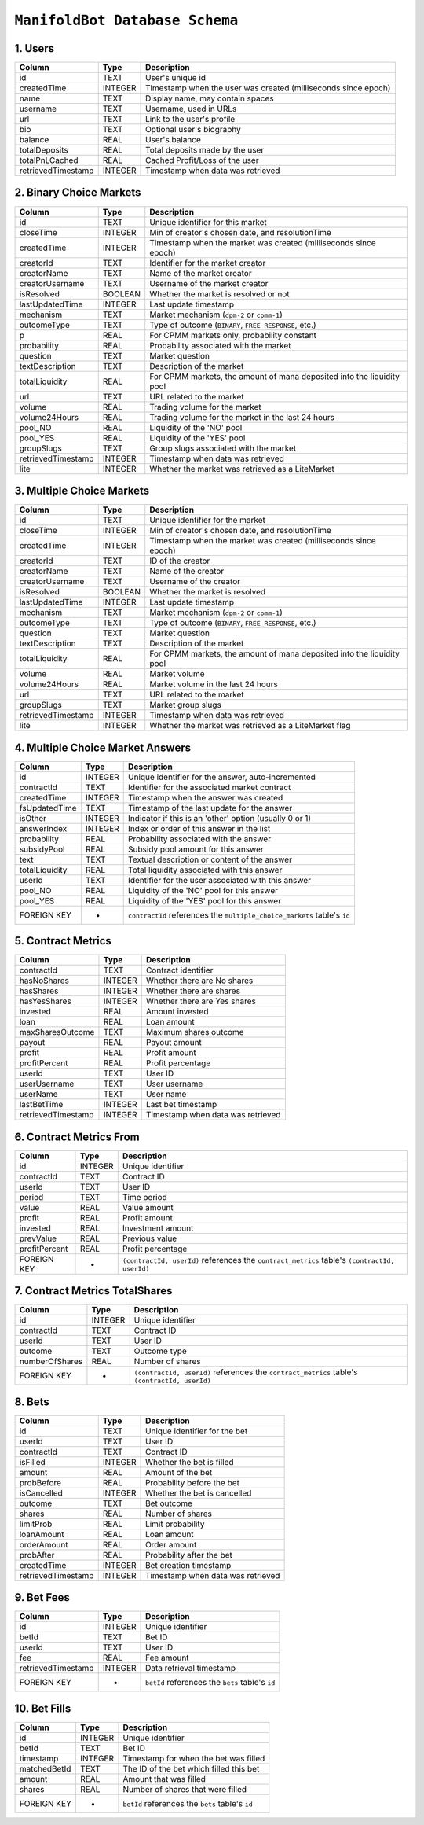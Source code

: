 ``ManifoldBot Database Schema``
================================

.. _1-users:

1. Users
--------

+--------------------+---------+-------------------------------------+
| Column             | Type    | Description                         |
+====================+=========+=====================================+
| id                 | TEXT    | User's unique id                    |
+--------------------+---------+-------------------------------------+
| createdTime        | INTEGER | Timestamp when the user was created |
|                    |         | (milliseconds since epoch)          |
+--------------------+---------+-------------------------------------+
| name               | TEXT    | Display name, may contain spaces    |
+--------------------+---------+-------------------------------------+
| username           | TEXT    | Username, used in URLs              |
+--------------------+---------+-------------------------------------+
| url                | TEXT    | Link to the user's profile          |
+--------------------+---------+-------------------------------------+
| bio                | TEXT    | Optional user's biography           |
+--------------------+---------+-------------------------------------+
| balance            | REAL    | User's balance                      |
+--------------------+---------+-------------------------------------+
| totalDeposits      | REAL    | Total deposits made by the user     |
+--------------------+---------+-------------------------------------+
| totalPnLCached     | REAL    | Cached Profit/Loss of the user      |
+--------------------+---------+-------------------------------------+
| retrievedTimestamp | INTEGER | Timestamp when data was retrieved   |
+--------------------+---------+-------------------------------------+

.. _2-binary-choice-markets:

2. Binary Choice Markets
------------------------

+--------------------+---------+-------------------------------------+
| Column             | Type    | Description                         |
+====================+=========+=====================================+
| id                 | TEXT    | Unique identifier for this market   |
+--------------------+---------+-------------------------------------+
| closeTime          | INTEGER | Min of creator's chosen date, and   |
|                    |         | resolutionTime                      |
+--------------------+---------+-------------------------------------+
| createdTime        | INTEGER | Timestamp when the market was       |
|                    |         | created (milliseconds since epoch)  |
+--------------------+---------+-------------------------------------+
| creatorId          | TEXT    | Identifier for the market creator   |
+--------------------+---------+-------------------------------------+
| creatorName        | TEXT    | Name of the market creator          |
+--------------------+---------+-------------------------------------+
| creatorUsername    | TEXT    | Username of the market creator      |
+--------------------+---------+-------------------------------------+
| isResolved         | BOOLEAN | Whether the market is resolved or   |
|                    |         | not                                 |
+--------------------+---------+-------------------------------------+
| lastUpdatedTime    | INTEGER | Last update timestamp               |
+--------------------+---------+-------------------------------------+
| mechanism          | TEXT    | Market mechanism (``dpm-2`` or      |
|                    |         | ``cpmm-1``)                         |
+--------------------+---------+-------------------------------------+
| outcomeType        | TEXT    | Type of outcome (``BINARY``,        |
|                    |         | ``FREE_RESPONSE``, etc.)            |
+--------------------+---------+-------------------------------------+
| p                  | REAL    | For CPMM markets only, probability  |
|                    |         | constant                            |
+--------------------+---------+-------------------------------------+
| probability        | REAL    | Probability associated with the     |
|                    |         | market                              |
+--------------------+---------+-------------------------------------+
| question           | TEXT    | Market question                     |
+--------------------+---------+-------------------------------------+
| textDescription    | TEXT    | Description of the market           |
+--------------------+---------+-------------------------------------+
| totalLiquidity     | REAL    | For CPMM markets, the amount of     |
|                    |         | mana deposited into the liquidity   |
|                    |         | pool                                |
+--------------------+---------+-------------------------------------+
| url                | TEXT    | URL related to the market           |
+--------------------+---------+-------------------------------------+
| volume             | REAL    | Trading volume for the market       |
+--------------------+---------+-------------------------------------+
| volume24Hours      | REAL    | Trading volume for the market in    |
|                    |         | the last 24 hours                   |
+--------------------+---------+-------------------------------------+
| pool_NO            | REAL    | Liquidity of the 'NO' pool          |
+--------------------+---------+-------------------------------------+
| pool_YES           | REAL    | Liquidity of the 'YES' pool         |
+--------------------+---------+-------------------------------------+
| groupSlugs         | TEXT    | Group slugs associated with the     |
|                    |         | market                              |
+--------------------+---------+-------------------------------------+
| retrievedTimestamp | INTEGER | Timestamp when data was retrieved   |
+--------------------+---------+-------------------------------------+
| lite               | INTEGER | Whether the market was retrieved as |
|                    |         | a LiteMarket                        |
+--------------------+---------+-------------------------------------+

.. _3-multiple-choice-markets:

3. Multiple Choice Markets
--------------------------

+--------------------+---------+-------------------------------------+
| Column             | Type    | Description                         |
+====================+=========+=====================================+
| id                 | TEXT    | Unique identifier for the market    |
+--------------------+---------+-------------------------------------+
| closeTime          | INTEGER | Min of creator's chosen date, and   |
|                    |         | resolutionTime                      |
+--------------------+---------+-------------------------------------+
| createdTime        | INTEGER | Timestamp when the market was       |
|                    |         | created (milliseconds since epoch)  |
+--------------------+---------+-------------------------------------+
| creatorId          | TEXT    | ID of the creator                   |
+--------------------+---------+-------------------------------------+
| creatorName        | TEXT    | Name of the creator                 |
+--------------------+---------+-------------------------------------+
| creatorUsername    | TEXT    | Username of the creator             |
+--------------------+---------+-------------------------------------+
| isResolved         | BOOLEAN | Whether the market is resolved      |
+--------------------+---------+-------------------------------------+
| lastUpdatedTime    | INTEGER | Last update timestamp               |
+--------------------+---------+-------------------------------------+
| mechanism          | TEXT    | Market mechanism (``dpm-2`` or      |
|                    |         | ``cpmm-1``)                         |
+--------------------+---------+-------------------------------------+
| outcomeType        | TEXT    | Type of outcome (``BINARY``,        |
|                    |         | ``FREE_RESPONSE``, etc.)            |
+--------------------+---------+-------------------------------------+
| question           | TEXT    | Market question                     |
+--------------------+---------+-------------------------------------+
| textDescription    | TEXT    | Description of the market           |
+--------------------+---------+-------------------------------------+
| totalLiquidity     | REAL    | For CPMM markets, the amount of     |
|                    |         | mana deposited into the liquidity   |
|                    |         | pool                                |
+--------------------+---------+-------------------------------------+
| volume             | REAL    | Market volume                       |
+--------------------+---------+-------------------------------------+
| volume24Hours      | REAL    | Market volume in the last 24 hours  |
+--------------------+---------+-------------------------------------+
| url                | TEXT    | URL related to the market           |
+--------------------+---------+-------------------------------------+
| groupSlugs         | TEXT    | Market group slugs                  |
+--------------------+---------+-------------------------------------+
| retrievedTimestamp | INTEGER | Timestamp when data was retrieved   |
+--------------------+---------+-------------------------------------+
| lite               | INTEGER | Whether the market was retrieved as |
|                    |         | a LiteMarket flag                   |
+--------------------+---------+-------------------------------------+

.. _4-multiple-choice-market-answers:

4. Multiple Choice Market Answers
-----------------------------------

+----------------+---------+-----------------------------------------+
| Column         | Type    | Description                             |
+================+=========+=========================================+
| id             | INTEGER | Unique identifier for the answer,       |
|                |         | auto-incremented                        |
+----------------+---------+-----------------------------------------+
| contractId     | TEXT    | Identifier for the associated market    |
|                |         | contract                                |
+----------------+---------+-----------------------------------------+
| createdTime    | INTEGER | Timestamp when the answer was created   |
+----------------+---------+-----------------------------------------+
| fsUpdatedTime  | TEXT    | Timestamp of the last update for the    |
|                |         | answer                                  |
+----------------+---------+-----------------------------------------+
| isOther        | INTEGER | Indicator if this is an 'other' option  |
|                |         | (usually 0 or 1)                        |
+----------------+---------+-----------------------------------------+
| answerIndex    | INTEGER | Index or order of this answer in the    |
|                |         | list                                    |
+----------------+---------+-----------------------------------------+
| probability    | REAL    | Probability associated with the answer  |
+----------------+---------+-----------------------------------------+
| subsidyPool    | REAL    | Subsidy pool amount for this answer     |
+----------------+---------+-----------------------------------------+
| text           | TEXT    | Textual description or content of the   |
|                |         | answer                                  |
+----------------+---------+-----------------------------------------+
| totalLiquidity | REAL    | Total liquidity associated with this    |
|                |         | answer                                  |
+----------------+---------+-----------------------------------------+
| userId         | TEXT    | Identifier for the user associated with |
|                |         | this answer                             |
+----------------+---------+-----------------------------------------+
| pool_NO        | REAL    | Liquidity of the 'NO' pool for this     |
|                |         | answer                                  |
+----------------+---------+-----------------------------------------+
| pool_YES       | REAL    | Liquidity of the 'YES' pool for this    |
|                |         | answer                                  |
+----------------+---------+-----------------------------------------+
| FOREIGN KEY    | -       | ``contractId`` references the           |
|                |         | ``multiple_choice_markets`` table's     |
|                |         | ``id``                                  |
+----------------+---------+-----------------------------------------+

.. _5-contract-metrics:

5. Contract Metrics
---------------------

+---------------------+---------+------------------------------------------+
| Column              | Type    | Description                              |
+=====================+=========+==========================================+
| contractId          | TEXT    | Contract identifier                      |
+---------------------+---------+------------------------------------------+
| hasNoShares         | INTEGER | Whether there are No shares              |
+---------------------+---------+------------------------------------------+
| hasShares           | INTEGER | Whether there are shares                 |
+---------------------+---------+------------------------------------------+
| hasYesShares        | INTEGER | Whether there are Yes shares             |
+---------------------+---------+------------------------------------------+
| invested            | REAL    | Amount invested                          |
+---------------------+---------+------------------------------------------+
| loan                | REAL    | Loan amount                              |
+---------------------+---------+------------------------------------------+
| maxSharesOutcome    | TEXT    | Maximum shares outcome                   |
+---------------------+---------+------------------------------------------+
| payout              | REAL    | Payout amount                            |
+---------------------+---------+------------------------------------------+
| profit              | REAL    | Profit amount                            |
+---------------------+---------+------------------------------------------+
| profitPercent       | REAL    | Profit percentage                        |
+---------------------+---------+------------------------------------------+
| userId              | TEXT    | User ID                                  |
+---------------------+---------+------------------------------------------+
| userUsername        | TEXT    | User username                            |
+---------------------+---------+------------------------------------------+
| userName            | TEXT    | User name                                |
+---------------------+---------+------------------------------------------+
| lastBetTime         | INTEGER | Last bet timestamp                       |
+---------------------+---------+------------------------------------------+
| retrievedTimestamp  | INTEGER | Timestamp when data was retrieved        |
+---------------------+---------+------------------------------------------+


.. _6-contract-metrics-from:

6. Contract Metrics From
--------------------------

+---------------+---------+------------------------------------------+
| Column        | Type    | Description                              |
+===============+=========+==========================================+
| id            | INTEGER | Unique identifier                        |
+---------------+---------+------------------------------------------+
| contractId    | TEXT    | Contract ID                              |
+---------------+---------+------------------------------------------+
| userId        | TEXT    | User ID                                  |
+---------------+---------+------------------------------------------+
| period        | TEXT    | Time period                              |
+---------------+---------+------------------------------------------+
| value         | REAL    | Value amount                             |
+---------------+---------+------------------------------------------+
| profit        | REAL    | Profit amount                            |
+---------------+---------+------------------------------------------+
| invested      | REAL    | Investment amount                        |
+---------------+---------+------------------------------------------+
| prevValue     | REAL    | Previous value                           |
+---------------+---------+------------------------------------------+
| profitPercent | REAL    | Profit percentage                        |
+---------------+---------+------------------------------------------+
| FOREIGN KEY   | -       | ``(contractId, userId)`` references the  |
|               |         | ``contract_metrics`` table's             |
|               |         | ``(contractId, userId)``                 |
+---------------+---------+------------------------------------------+

.. _7-contract-metrics-totalshares:

7. Contract Metrics TotalShares
---------------------------------

+----------------+---------+-----------------------------------------+
| Column         | Type    | Description                             |
+================+=========+=========================================+
| id             | INTEGER | Unique identifier                       |
+----------------+---------+-----------------------------------------+
| contractId     | TEXT    | Contract ID                             |
+----------------+---------+-----------------------------------------+
| userId         | TEXT    | User ID                                 |
+----------------+---------+-----------------------------------------+
| outcome        | TEXT    | Outcome type                            |
+----------------+---------+-----------------------------------------+
| numberOfShares | REAL    | Number of shares                        |
+----------------+---------+-----------------------------------------+
| FOREIGN KEY    | -       | ``(contractId, userId)`` references the |
|                |         | ``contract_metrics`` table's            |
|                |         | ``(contractId, userId)``                |
+----------------+---------+-----------------------------------------+

.. _8-bets:

8. Bets
---------

+---------------------+---------+------------------------------------------+
| Column              | Type    | Description                              |
+=====================+=========+==========================================+
| id                  | TEXT    | Unique identifier for the bet            |
+---------------------+---------+------------------------------------------+
| userId              | TEXT    | User ID                                  |
+---------------------+---------+------------------------------------------+
| contractId          | TEXT    | Contract ID                              |
+---------------------+---------+------------------------------------------+
| isFilled            | INTEGER | Whether the bet is filled                |
+---------------------+---------+------------------------------------------+
| amount              | REAL    | Amount of the bet                        |
+---------------------+---------+------------------------------------------+
| probBefore          | REAL    | Probability before the bet               |
+---------------------+---------+------------------------------------------+
| isCancelled         | INTEGER | Whether the bet is cancelled             |
+---------------------+---------+------------------------------------------+
| outcome             | TEXT    | Bet outcome                              |
+---------------------+---------+------------------------------------------+
| shares              | REAL    | Number of shares                         |
+---------------------+---------+------------------------------------------+
| limitProb           | REAL    | Limit probability                        |
+---------------------+---------+------------------------------------------+
| loanAmount          | REAL    | Loan amount                              |
+---------------------+---------+------------------------------------------+
| orderAmount         | REAL    | Order amount                             |
+---------------------+---------+------------------------------------------+
| probAfter           | REAL    | Probability after the bet                |
+---------------------+---------+------------------------------------------+
| createdTime         | INTEGER | Bet creation timestamp                   |
+---------------------+---------+------------------------------------------+
| retrievedTimestamp  | INTEGER | Timestamp when data was retrieved        |
+---------------------+---------+------------------------------------------+


.. _9-bet-fees:

9. Bet Fees
------------

+--------------------+---------+-------------------------------------+
| Column             | Type    | Description                         |
+====================+=========+=====================================+
| id                 | INTEGER | Unique identifier                   |
+--------------------+---------+-------------------------------------+
| betId              | TEXT    | Bet ID                              |
+--------------------+---------+-------------------------------------+
| userId             | TEXT    | User ID                             |
+--------------------+---------+-------------------------------------+
| fee                | REAL    | Fee amount                          |
+--------------------+---------+-------------------------------------+
| retrievedTimestamp | INTEGER | Data retrieval timestamp            |
+--------------------+---------+-------------------------------------+
| FOREIGN KEY        | -       | ``betId`` references the ``bets``   |
|                    |         | table's ``id``                      |
+--------------------+---------+-------------------------------------+

.. _10-bet-fills:

10. Bet Fills
--------------

+----------------+---------+--------------------------------------------------+
| Column         | Type    | Description                                      |
+================+=========+==================================================+
| id             | INTEGER | Unique identifier                                |
+----------------+---------+--------------------------------------------------+
| betId          | TEXT    | Bet ID                                           |
+----------------+---------+--------------------------------------------------+
| timestamp      | INTEGER | Timestamp for when the bet was filled            |
+----------------+---------+--------------------------------------------------+
| matchedBetId   | TEXT    | The ID of the bet which filled this bet          |
+----------------+---------+--------------------------------------------------+
| amount         | REAL    | Amount that was filled                           |
+----------------+---------+--------------------------------------------------+
| shares         | REAL    | Number of shares that were filled                |
+----------------+---------+--------------------------------------------------+
| FOREIGN KEY    | -       | ``betId`` references the ``bets`` table's ``id`` |
+----------------+---------+--------------------------------------------------+